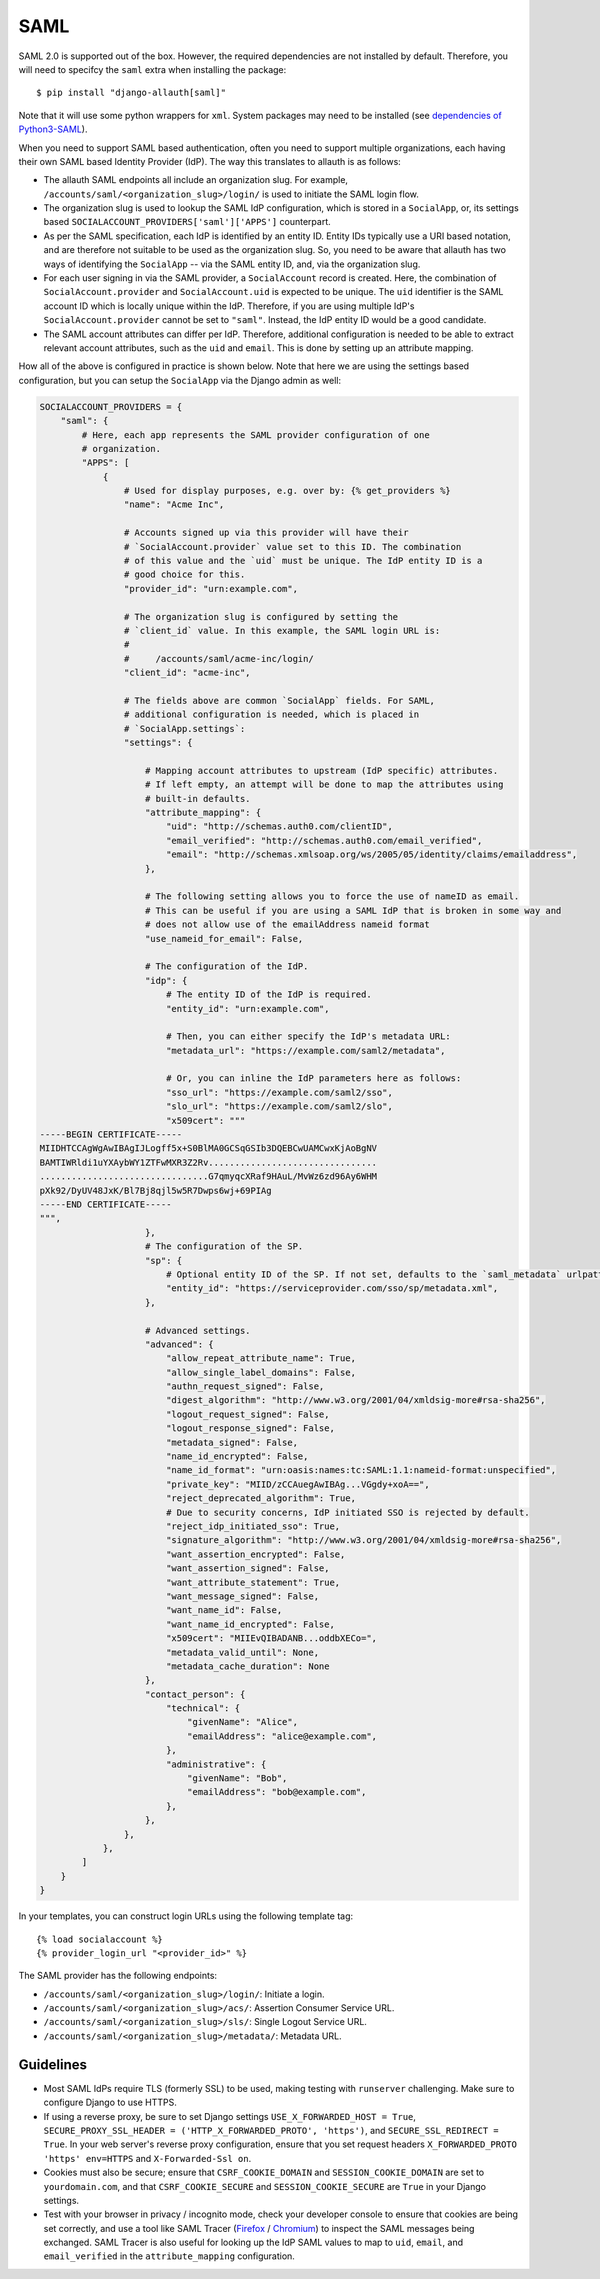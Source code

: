 SAML
----

SAML 2.0 is supported out of the box. However, the required dependencies are not
installed by default. Therefore, you will need to specifcy the ``saml`` extra when
installing the package::

    $ pip install "django-allauth[saml]"

Note that it will use some python wrappers for ``xml``. System packages may need
to be installed (see `dependencies of Python3-SAML
<https://github.com/SAML-Toolkits/python3-saml?tab=readme-ov-file#dependencies>`_).

When you need to support SAML based authentication, often you need to support
multiple organizations, each having their own SAML based Identity Provider
(IdP). The way this translates to allauth is as follows:

- The allauth SAML endpoints all include an organization slug. For example,
  ``/accounts/saml/<organization_slug>/login/`` is used to initiate the SAML login
  flow.

- The organization slug is used to lookup the SAML IdP configuration, which is
  stored in a ``SocialApp``, or, its settings based
  ``SOCIALACCOUNT_PROVIDERS['saml']['APPS']`` counterpart.

- As per the SAML specification, each IdP is identified by an entity ID. Entity
  IDs typically use a URI based notation, and are therefore not suitable to be
  used as the organization slug.  So, you need to be aware that allauth has two
  ways of identifying the ``SocialApp`` -- via the SAML entity ID, and, via the
  organization slug.

- For each user signing in via the SAML provider, a ``SocialAccount`` record is
  created. Here, the combination of ``SocialAccount.provider`` and
  ``SocialAccount.uid`` is expected to be unique. The ``uid`` identifier is the
  SAML account ID which is locally unique within the IdP. Therefore, if you are
  using multiple IdP's ``SocialAccount.provider`` cannot be set to
  ``"saml"``. Instead, the IdP entity ID would be a good candidate.

- The SAML account attributes can differ per IdP. Therefore, additional
  configuration is needed to be able to extract relevant account attributes,
  such as the ``uid`` and ``email``. This is done by setting up an attribute
  mapping.

How all of the above is configured in practice is shown below. Note that here we
are using the settings based configuration, but you can setup the ``SocialApp``
via the Django admin as well:

.. code-block:: python

    SOCIALACCOUNT_PROVIDERS = {
        "saml": {
            # Here, each app represents the SAML provider configuration of one
            # organization.
            "APPS": [
                {
                    # Used for display purposes, e.g. over by: {% get_providers %}
                    "name": "Acme Inc",

                    # Accounts signed up via this provider will have their
                    # `SocialAccount.provider` value set to this ID. The combination
                    # of this value and the `uid` must be unique. The IdP entity ID is a
                    # good choice for this.
                    "provider_id": "urn:example.com",

                    # The organization slug is configured by setting the
                    # `client_id` value. In this example, the SAML login URL is:
                    #
                    #     /accounts/saml/acme-inc/login/
                    "client_id": "acme-inc",

                    # The fields above are common `SocialApp` fields. For SAML,
                    # additional configuration is needed, which is placed in
                    # `SocialApp.settings`:
                    "settings": {

                        # Mapping account attributes to upstream (IdP specific) attributes.
                        # If left empty, an attempt will be done to map the attributes using
                        # built-in defaults.
                        "attribute_mapping": {
                            "uid": "http://schemas.auth0.com/clientID",
                            "email_verified": "http://schemas.auth0.com/email_verified",
                            "email": "http://schemas.xmlsoap.org/ws/2005/05/identity/claims/emailaddress",
                        },

                        # The following setting allows you to force the use of nameID as email.
                        # This can be useful if you are using a SAML IdP that is broken in some way and
                        # does not allow use of the emailAddress nameid format
                        "use_nameid_for_email": False,

                        # The configuration of the IdP.
                        "idp": {
                            # The entity ID of the IdP is required.
                            "entity_id": "urn:example.com",

                            # Then, you can either specify the IdP's metadata URL:
                            "metadata_url": "https://example.com/saml2/metadata",

                            # Or, you can inline the IdP parameters here as follows:
                            "sso_url": "https://example.com/saml2/sso",
                            "slo_url": "https://example.com/saml2/slo",
                            "x509cert": """
    -----BEGIN CERTIFICATE-----
    MIIDHTCCAgWgAwIBAgIJLogff5x+S0BlMA0GCSqGSIb3DQEBCwUAMCwxKjAoBgNV
    BAMTIWRldi1uYXAybWY1ZTFwMXR3Z2Rv................................
    ................................G7qmyqcXRaf9HAuL/MvWz6zd96Ay6WHM
    pXk92/DyUV48JxK/Bl7Bj8qjl5w5R7Dwps6wj+69PIAg
    -----END CERTIFICATE-----
    """,
                        },
                        # The configuration of the SP.
                        "sp": {
                            # Optional entity ID of the SP. If not set, defaults to the `saml_metadata` urlpattern
                            "entity_id": "https://serviceprovider.com/sso/sp/metadata.xml",
                        },

                        # Advanced settings.
                        "advanced": {
                            "allow_repeat_attribute_name": True,
                            "allow_single_label_domains": False,
                            "authn_request_signed": False,
                            "digest_algorithm": "http://www.w3.org/2001/04/xmldsig-more#rsa-sha256",
                            "logout_request_signed": False,
                            "logout_response_signed": False,
                            "metadata_signed": False,
                            "name_id_encrypted": False,
                            "name_id_format": "urn:oasis:names:tc:SAML:1.1:nameid-format:unspecified",
                            "private_key": "MIID/zCCAuegAwIBAg...VGgdy+xoA==",
                            "reject_deprecated_algorithm": True,
                            # Due to security concerns, IdP initiated SSO is rejected by default.
                            "reject_idp_initiated_sso": True,
                            "signature_algorithm": "http://www.w3.org/2001/04/xmldsig-more#rsa-sha256",
                            "want_assertion_encrypted": False,
                            "want_assertion_signed": False,
                            "want_attribute_statement": True,
                            "want_message_signed": False,
                            "want_name_id": False,
                            "want_name_id_encrypted": False,
                            "x509cert": "MIIEvQIBADANB...oddbXECo=",
                            "metadata_valid_until": None,
                            "metadata_cache_duration": None
                        },
                        "contact_person": {
                            "technical": {
                                "givenName": "Alice",
                                "emailAddress": "alice@example.com",
                            },
                            "administrative": {
                                "givenName": "Bob",
                                "emailAddress": "bob@example.com",
                            },
                        },
                    },
                },
            ]
        }
    }


In your templates, you can construct login URLs using the following template tag::

    {% load socialaccount %}
    {% provider_login_url "<provider_id>" %}


The SAML provider has the following endpoints:

- ``/accounts/saml/<organization_slug>/login/``: Initiate a login.

- ``/accounts/saml/<organization_slug>/acs/``: Assertion Consumer Service URL.

- ``/accounts/saml/<organization_slug>/sls/``: Single Logout Service URL.

- ``/accounts/saml/<organization_slug>/metadata/``: Metadata URL.

Guidelines
**********

- Most SAML IdPs require TLS (formerly SSL) to be used, making testing with
  ``runserver`` challenging. Make sure to configure Django to use HTTPS.
- If using a reverse proxy, be sure to set Django settings
  ``USE_X_FORWARDED_HOST = True``,
  ``SECURE_PROXY_SSL_HEADER = ('HTTP_X_FORWARDED_PROTO', 'https')``, and
  ``SECURE_SSL_REDIRECT = True``. In your web server's reverse proxy
  configuration, ensure that you set request headers
  ``X_FORWARDED_PROTO 'https' env=HTTPS`` and ``X-Forwarded-Ssl on``.
- Cookies must also be secure; ensure that ``CSRF_COOKIE_DOMAIN`` and
  ``SESSION_COOKIE_DOMAIN`` are set to ``yourdomain.com``, and that
  ``CSRF_COOKIE_SECURE``  and ``SESSION_COOKIE_SECURE`` are ``True`` in your Django
  settings.
- Test with your browser in privacy / incognito mode, check your developer
  console to ensure that cookies are being set correctly, and use a tool like
  SAML Tracer
  (`Firefox <https://addons.mozilla.org/en-US/firefox/addon/saml-tracer/>`_
  / `Chromium <https://chromewebstore.google.com/detail/saml-tracer/mpdajninpobndbfcldcmbpnnbhibjmch>`_)
  to inspect the SAML messages being exchanged. SAML Tracer is also useful for
  looking up the IdP SAML values to map to ``uid``, ``email``, and ``email_verified``
  in the ``attribute_mapping`` configuration.
